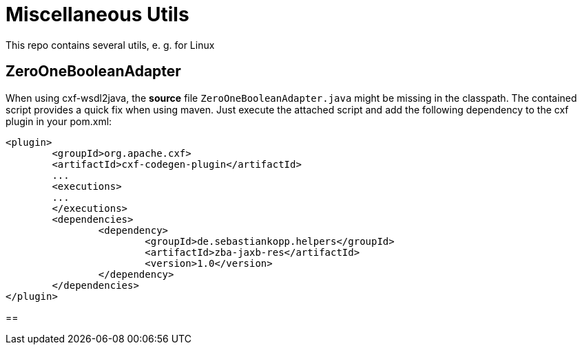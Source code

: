 = Miscellaneous Utils
This repo contains several utils, e. g. for Linux

== ZeroOneBooleanAdapter
When using cxf-wsdl2java, the *source* file `ZeroOneBooleanAdapter.java` might be missing in the classpath. The contained script provides a quick fix when using maven.
Just execute the attached script and add the following dependency to the cxf plugin in your pom.xml:
[source,xml]
----
<plugin>
	<groupId>org.apache.cxf>
	<artifactId>cxf-codegen-plugin</artifactId>
	...
	<executions>
	...
	</executions>
	<dependencies>
		<dependency>
			<groupId>de.sebastiankopp.helpers</groupId>
			<artifactId>zba-jaxb-res</artifactId>
			<version>1.0</version>
		</dependency>
	</dependencies>
</plugin>
----

==
